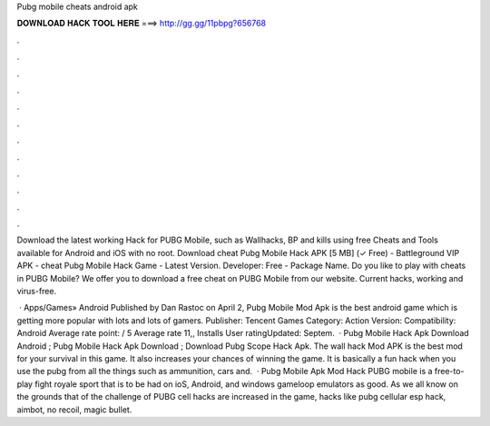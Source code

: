 Pubg mobile cheats android apk



𝐃𝐎𝐖𝐍𝐋𝐎𝐀𝐃 𝐇𝐀𝐂𝐊 𝐓𝐎𝐎𝐋 𝐇𝐄𝐑𝐄 ===> http://gg.gg/11pbpg?656768



.



.



.



.



.



.



.



.



.



.



.



.

Download the latest working Hack for PUBG Mobile, such as Wallhacks, BP and kills using free Cheats and Tools available for Android and iOS with no root. Download cheat Pubg Mobile Hack APK [5 MB] (✓ Free) - Battleground VIP APK - cheat Pubg Mobile Hack Game - Latest Version. Developer: Free - Package Name. Do you like to play with cheats in PUBG Mobile? We offer you to download a free cheat on PUBG Mobile from our website. Current hacks, working and virus-free.

 · Apps/Games» Android Published by Dan Rastoc on April 2, Pubg Mobile Mod Apk is the best android game which is getting more popular with lots and lots of gamers. Publisher: Tencent Games Category: Action Version: Compatibility: Android Average rate point: / 5 Average rate 11,, Installs User ratingUpdated: Septem.  · Pubg Mobile Hack Apk Download Android ; Pubg Mobile Hack Apk Download ; Download Pubg Scope Hack Apk. The wall hack Mod APK is the best mod for your survival in this game. It also increases your chances of winning the game. It is basically a fun hack when you use the pubg  from all the things such as ammunition, cars and.  · Pubg Mobile Apk Mod Hack PUBG mobile is a free-to-play fight royale sport that is to be had on ioS, Android, and windows gameloop emulators as good. As we all know on the grounds that of the challenge of PUBG cell hacks are increased in the game, hacks like pubg cellular esp hack, aimbot, no recoil, magic bullet.
